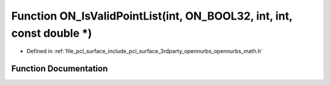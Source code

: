 .. _exhale_function_opennurbs__math_8h_1a750e768d26c5cc1835eb641c2b6c920f:

Function ON_IsValidPointList(int, ON_BOOL32, int, int, const double \*)
=======================================================================

- Defined in :ref:`file_pcl_surface_include_pcl_surface_3rdparty_opennurbs_opennurbs_math.h`


Function Documentation
----------------------


.. doxygenfunction:: ON_IsValidPointList(int, ON_BOOL32, int, int, const double *)
